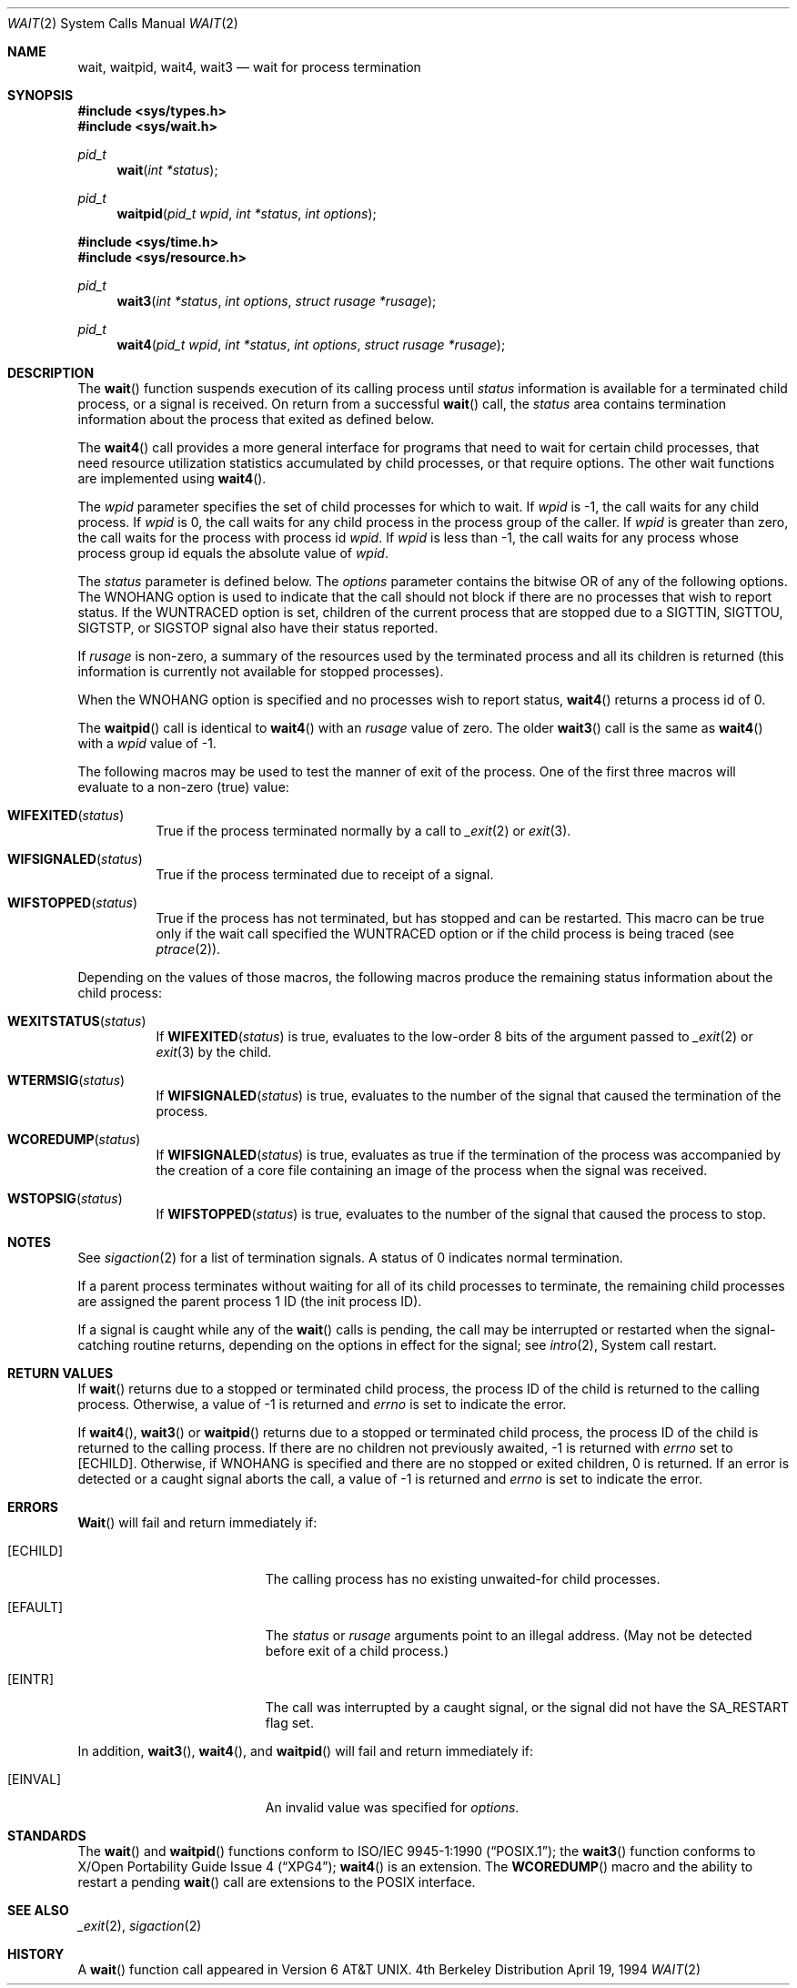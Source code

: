 .\"	$NetBSD: wait.2,v 1.9 1997/07/14 23:20:23 kleink Exp $
.\"
.\" Copyright (c) 1980, 1991, 1993, 1994
.\"	The Regents of the University of California.  All rights reserved.
.\"
.\" Redistribution and use in source and binary forms, with or without
.\" modification, are permitted provided that the following conditions
.\" are met:
.\" 1. Redistributions of source code must retain the above copyright
.\"    notice, this list of conditions and the following disclaimer.
.\" 2. Redistributions in binary form must reproduce the above copyright
.\"    notice, this list of conditions and the following disclaimer in the
.\"    documentation and/or other materials provided with the distribution.
.\" 3. All advertising materials mentioning features or use of this software
.\"    must display the following acknowledgement:
.\"	This product includes software developed by the University of
.\"	California, Berkeley and its contributors.
.\" 4. Neither the name of the University nor the names of its contributors
.\"    may be used to endorse or promote products derived from this software
.\"    without specific prior written permission.
.\"
.\" THIS SOFTWARE IS PROVIDED BY THE REGENTS AND CONTRIBUTORS ``AS IS'' AND
.\" ANY EXPRESS OR IMPLIED WARRANTIES, INCLUDING, BUT NOT LIMITED TO, THE
.\" IMPLIED WARRANTIES OF MERCHANTABILITY AND FITNESS FOR A PARTICULAR PURPOSE
.\" ARE DISCLAIMED.  IN NO EVENT SHALL THE REGENTS OR CONTRIBUTORS BE LIABLE
.\" FOR ANY DIRECT, INDIRECT, INCIDENTAL, SPECIAL, EXEMPLARY, OR CONSEQUENTIAL
.\" DAMAGES (INCLUDING, BUT NOT LIMITED TO, PROCUREMENT OF SUBSTITUTE GOODS
.\" OR SERVICES; LOSS OF USE, DATA, OR PROFITS; OR BUSINESS INTERRUPTION)
.\" HOWEVER CAUSED AND ON ANY THEORY OF LIABILITY, WHETHER IN CONTRACT, STRICT
.\" LIABILITY, OR TORT (INCLUDING NEGLIGENCE OR OTHERWISE) ARISING IN ANY WAY
.\" OUT OF THE USE OF THIS SOFTWARE, EVEN IF ADVISED OF THE POSSIBILITY OF
.\" SUCH DAMAGE.
.\"
.\"     @(#)wait.2	8.2 (Berkeley) 4/19/94
.\"
.Dd April 19, 1994
.Dt WAIT 2
.Os BSD 4
.Sh NAME
.Nm wait ,
.Nm waitpid ,
.Nm wait4 ,
.Nm wait3
.Nd wait for process termination
.Sh SYNOPSIS
.Fd #include <sys/types.h>
.Fd #include <sys/wait.h>
.Ft pid_t
.Fn wait "int *status"
.Ft pid_t
.Fn waitpid "pid_t wpid" "int *status" "int options"
.Fd #include <sys/time.h>
.Fd #include <sys/resource.h>
.Ft pid_t
.Fn wait3 "int *status" "int options" "struct rusage *rusage"
.Ft pid_t
.Fn wait4 "pid_t wpid" "int *status" "int options" "struct rusage *rusage"
.Sh DESCRIPTION
The
.Fn wait
function suspends execution of its calling process until
.Fa status
information is available for a terminated child process,
or a signal is received.
On return from a successful 
.Fn wait
call, 
the
.Fa status
area contains termination information about the process that exited
as defined below.
.Pp
The
.Fn wait4
call provides a more general interface for programs
that need to wait for certain child processes,
that need resource utilization statistics accumulated by child processes,
or that require options.
The other wait functions are implemented using
.Fn wait4 .
.Pp
The
.Fa wpid
parameter specifies the set of child processes for which to wait.
If
.Fa wpid
is -1, the call waits for any child process.
If
.Fa wpid
is 0,
the call waits for any child process in the process group of the caller.
If
.Fa wpid
is greater than zero, the call waits for the process with process id
.Fa wpid .
If
.Fa wpid
is less than -1, the call waits for any process whose process group id
equals the absolute value of
.Fa wpid .
.Pp
The
.Fa status
parameter is defined below.  The
.Fa options
parameter contains the bitwise OR of any of the following options.
The
.Dv WNOHANG
option
is used to indicate that the call should not block if
there are no processes that wish to report status.
If the
.Dv WUNTRACED
option is set,
children of the current process that are stopped
due to a
.Dv SIGTTIN , SIGTTOU , SIGTSTP ,
or
.Dv SIGSTOP
signal also have
their status reported.
.Pp
If
.Fa rusage
is non-zero, a summary of the resources used by the terminated
process and all its
children is returned (this information is currently not available
for stopped processes).
.Pp
When the
.Dv WNOHANG
option is specified and no processes
wish to report status, 
.Fn wait4
returns a 
process id
of 0.
.Pp
The
.Fn waitpid
call is identical to
.Fn wait4
with an
.Fa rusage
value of zero.
The older
.Fn wait3
call is the same as
.Fn wait4
with a
.Fa wpid
value of -1.
.Pp
The following macros may be used to test the manner of exit of the process.
One of the first three macros will evaluate to a non-zero (true) value:
.Bl -tag -width Ds
.It Fn WIFEXITED status
True if the process terminated normally by a call to
.Xr _exit 2
or
.Xr exit 3 .
.It Fn WIFSIGNALED status
True if the process terminated due to receipt of a signal.
.It Fn WIFSTOPPED status
True if the process has not terminated, but has stopped and can be restarted.
This macro can be true only if the wait call specified the
.Dv WUNTRACED
option
or if the child process is being traced (see
.Xr ptrace 2 ) .
.El
.Pp
Depending on the values of those macros, the following macros
produce the remaining status information about the child process:
.Bl -tag -width Ds
.It Fn WEXITSTATUS status
If
.Fn WIFEXITED status
is true, evaluates to the low-order 8 bits
of the argument passed to
.Xr _exit 2
or
.Xr exit 3
by the child.
.It Fn WTERMSIG status
If
.Fn WIFSIGNALED status
is true, evaluates to the number of the signal
that caused the termination of the process.
.It Fn WCOREDUMP status
If
.Fn WIFSIGNALED status
is true, evaluates as true if the termination
of the process was accompanied by the creation of a core file
containing an image of the process when the signal was received.
.It Fn WSTOPSIG status
If
.Fn WIFSTOPPED status
is true, evaluates to the number of the signal
that caused the process to stop.
.El
.Sh NOTES
See
.Xr sigaction 2
for a list of termination signals.
A status of 0 indicates normal termination.
.Pp
If a parent process terminates without
waiting for all of its child processes to terminate,
the remaining child processes are assigned the parent
process 1 ID (the init process ID).
.Pp
If a signal is caught while any of the
.Fn wait
calls is pending,
the call may be interrupted or restarted when the signal-catching routine
returns,
depending on the options in effect for the signal;
see
.Xr intro 2 ,
System call restart.
.Sh RETURN VALUES
If
.Fn wait
returns due to a stopped
or terminated child process, the process ID of the child
is returned to the calling process.  Otherwise, a value of -1
is returned and
.Va errno
is set to indicate the error.
.Pp
If
.Fn wait4 ,
.Fn wait3
or
.Fn waitpid
returns due to a stopped
or terminated child process, the process ID of the child
is returned to the calling process.
If there are no children not previously awaited,
-1 is returned with
.Va errno
set to
.Bq Er ECHILD .
Otherwise, if
.Dv WNOHANG
is specified and there are
no stopped or exited children,
0 is returned.
If an error is detected or a caught signal aborts the call,
a value of -1
is returned and
.Va errno
is set to indicate the error.
.Sh ERRORS
.Fn Wait
will fail and return immediately if:
.Bl -tag -width Er
.It Bq Er ECHILD
The calling process has no existing unwaited-for
child processes.
.It Bq Er EFAULT
The
.Fa status
or
.Fa rusage
arguments point to an illegal address.
(May not be detected before exit of a child process.)
.It Bq Er EINTR
The call was interrupted by a caught signal,
or the signal did not have the
.Dv SA_RESTART
flag set.
.El
.Pp
In addition,
.Fn wait3 ,
.Fn wait4 ,
and
.Fn waitpid
will fail and return immediately if:
.Bl -tag -width Er
.It Bq Er EINVAL
An invalid value was specified for
.Fa options .
.El
.Sh STANDARDS
The
.Fn wait
and
.Fn waitpid
functions conform to
.St -p1003.1-90 ;
the
.Fn wait3
function conforms to
.St -xpg4 ;
.Fn wait4
is an extension.
The
.Fn WCOREDUMP
macro
and the ability to restart a pending
.Fn wait
call are extensions to the POSIX interface.
.Sh SEE ALSO
.Xr _exit 2 ,
.Xr sigaction 2
.Sh HISTORY
A
.Fn wait
function call appeared in 
.At v6 .
